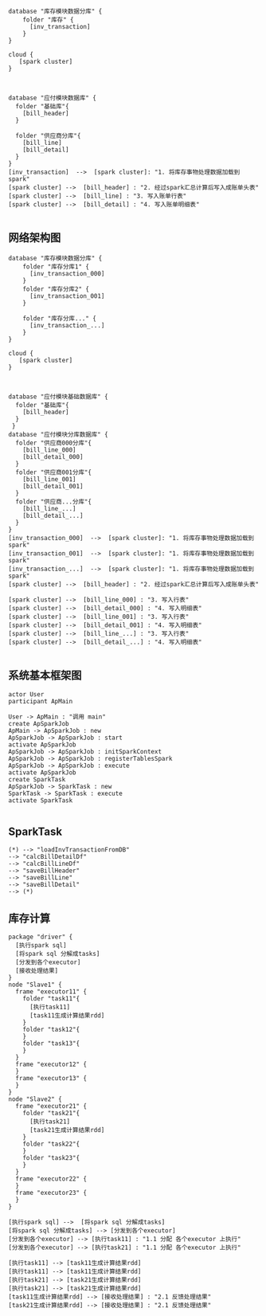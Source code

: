 #+BEGIN_SRC plantuml :file summary01.png :cmdline -charset utf-8
database "库存模块数据分库" {
    folder "库存" {
      [inv_transaction]
    }
}

cloud {
   [spark cluster]
}



database "应付模块数据库" {
  folder "基础库"{
    [bill_header]
  }
  
  folder "供应商分库"{
    [bill_line]
    [bill_detail]
  }
}
[inv_transaction]  -->  [spark cluster]: "1. 将库存事物处理数据加载到spark"
[spark cluster] -->  [bill_header] : "2. 经过spark汇总计算后写入成账单头表"
[spark cluster] -->  [bill_line] : "3. 写入账单行表"
[spark cluster] -->  [bill_detail] : "4. 写入账单明细表"

#+END_SRC
** 网络架构图
#+BEGIN_SRC plantuml :file .png :cmdline -charset utf-8
database "库存模块数据分库" {
    folder "库存分库1" {
      [inv_transaction_000]
    }
    folder "库存分库2" {
      [inv_transaction_001]
    }

    folder "库存分库..." {
      [inv_transaction_...]
    }
}

cloud {
   [spark cluster]
}



database "应付模块基础数据库" {
  folder "基础库"{
    [bill_header]
  }
 } 
database "应付模块分库数据库" {
  folder "供应商000分库"{
    [bill_line_000]
    [bill_detail_000]
  }
  folder "供应商001分库"{
    [bill_line_001]
    [bill_detail_001]
  }
  folder "供应商...分库"{
    [bill_line_...]
    [bill_detail_...]
  }
}
[inv_transaction_000]  -->  [spark cluster]: "1. 将库存事物处理数据加载到spark"
[inv_transaction_001]  -->  [spark cluster]: "1. 将库存事物处理数据加载到spark"
[inv_transaction_...]  -->  [spark cluster]: "1. 将库存事物处理数据加载到spark"
[spark cluster] -->  [bill_header] : "2. 经过spark汇总计算后写入成账单头表"

[spark cluster] -->  [bill_line_000] : "3. 写入行表"
[spark cluster] -->  [bill_detail_000] : "4. 写入明细表"
[spark cluster] -->  [bill_line_001] : "3. 写入行表"
[spark cluster] -->  [bill_detail_001] : "4. 写入明细表"
[spark cluster] -->  [bill_line_...] : "3. 写入行表"
[spark cluster] -->  [bill_detail_...] : "4. 写入明细表"

#+END_SRC


** 系统基本框架图
#+BEGIN_SRC plantuml :file ar.png :cmdline -charset utf-8
actor User
participant ApMain

User -> ApMain : "调用 main"
create ApSparkJob
ApMain -> ApSparkJob : new
ApSparkJob -> ApSparkJob : start
activate ApSparkJob
ApSparkJob -> ApSparkJob : initSparkContext
ApSparkJob -> ApSparkJob : registerTablesSpark
ApSparkJob -> ApSparkJob : execute
activate ApSparkJob
create SparkTask
ApSparkJob -> SparkTask : new
SparkTask -> SparkTask : execute
activate SparkTask

#+END_SRC

** SparkTask

#+BEGIN_SRC plantuml :file task.png :cmdline -charset utf-8
(*) --> "loadInvTransactionFromDB"
--> "calcBillDetailDf"
--> "calcBillLineDf"
--> "saveBillHeader"
--> "saveBillLine"
--> "saveBillDetail"
--> (*) 
#+END_SRC


** 库存计算
#+BEGIN_SRC plantuml :file inv.png :cmdline -charset utf-8
package "driver" {
  [执行spark sql]
  [将spark sql 分解成tasks]
  [分发到各个executor]
  [接收处理结果]
}
node "Slave1" {
  frame "executor11" {
    folder "task11"{
      [执行task11]
      [task11生成计算结果rdd]
    }
    folder "task12"{
    }
    folder "task13"{
    }
  }
  frame "executor12" {
  }
  frame "executor13" {
  }
}
node "Slave2" {
  frame "executor21" {
    folder "task21"{
      [执行task21]
      [task21生成计算结果rdd]
    }
    folder "task22"{
    }
    folder "task23"{
    }
  }
  frame "executor22" {
  }
  frame "executor23" {
  }
}

[执行spark sql] -->  [将spark sql 分解成tasks]
[将spark sql 分解成tasks] --> [分发到各个executor]
[分发到各个executor] --> [执行task11] : "1.1 分配 各个executor 上执行"
[分发到各个executor] --> [执行task21] : "1.1 分配 各个executor 上执行"

[执行task11] --> [task11生成计算结果rdd]
[执行task11] --> [task11生成计算结果rdd]
[执行task21] --> [task21生成计算结果rdd]
[执行task21] --> [task21生成计算结果rdd]
[task11生成计算结果rdd] --> [接收处理结果] : "2.1 反馈处理结果"
[task21生成计算结果rdd] --> [接收处理结果] : "2.1 反馈处理结果"
#+END_SRC
